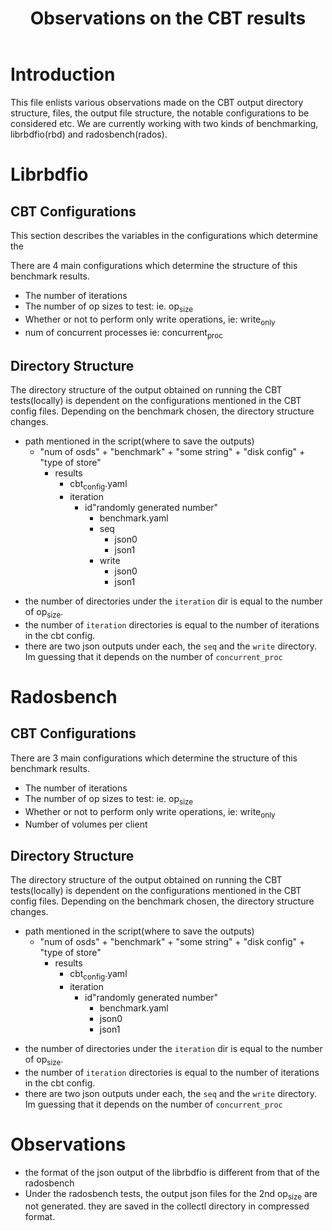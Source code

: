 #+title: Observations on the CBT results 

* Introduction
  This file enlists various observations made on the CBT
  output directory structure, files, the output file
  structure, the notable configurations to be considered
  etc. We are currently working with two kinds of
  benchmarking, librbdfio(rbd) and radosbench(rados).

* Librbdfio
			
** CBT Configurations 
   This section describes the variables in the configurations
   which determine the 

   There are 4 main configurations which determine the
   structure of this benchmark results.

   - The number of iterations
   - The number of op sizes to test: ie. op_size
   - Whether or not to perform only write operations, ie:
     write_only
   - num of concurrent processes ie: concurrent_proc


** Directory Structure
   The directory structure of the output obtained on running
   the CBT tests(locally) is dependent on the configurations
   mentioned in the CBT config files. Depending on the
   benchmark chosen, the directory structure changes. 
  
   - path mentioned in the script(where to save the outputs)
	 - "num of osds" + "benchmark" + "some string" + "disk
         config" + "type of store"
       - results
		 - cbt_config.yaml
		 - iteration
		   - id"randomly generated number"
			 - benchmark.yaml
			 - seq
			   - json0
			   - json1
			 - write
			   - json0
			   - json1


- the number of directories under the =iteration= dir is
  equal to the number of op_size. 
- the number of =iteration= directories is equal to the
  number of iterations in the cbt config.
- there are two json outputs under each, the =seq= and the
  =write= directory. Im guessing that it depends on the
  number of =concurrent_proc=


* Radosbench
** CBT Configurations 
  There are 3 main configurations which determine the
  structure of this benchmark results.

  - The number of iterations
  - The number of op sizes to test: ie. op_size
  - Whether or not to perform only write operations, ie:
    write_only
  - Number of volumes per client

** Directory Structure
   The directory structure of the output obtained on running
   the CBT tests(locally) is dependent on the configurations
   mentioned in the CBT config files. Depending on the
   benchmark chosen, the directory structure changes. 
  
   - path mentioned in the script(where to save the outputs)
     - "num of osds" + "benchmark" + "some string" + "disk
         config" + "type of store" 
       - results
		 - cbt_config.yaml
		 - iteration
		   - id"randomly generated number"
			 - benchmark.yaml
			 - json0
			 - json1


- the number of directories under the =iteration= dir is
  equal to the number of op_size. 
- the number of =iteration= directories is equal to the
  number of iterations in the cbt config.
- there are two json outputs under each, the =seq= and the
  =write= directory. Im guessing that it depends on the
  number of =concurrent_proc=

* Observations
- the format of the json output of the librbdfio is
  different from that of the radosbench
- Under the radosbench tests, the output json files for the
  2nd op_size are not generated. they are saved in the
  collectl directory in compressed format.
